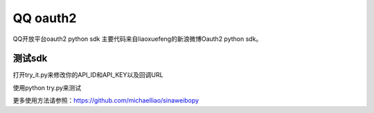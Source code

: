 QQ oauth2
=========

QQ开放平台oauth2 python sdk
主要代码来自liaoxuefeng的新浪微博Oauth2 python sdk。

测试sdk
~~~~~~~

打开try_it.py来修改你的API_ID和API_KEY以及回调URL

使用python try.py来测试

更多使用方法请参照：https://github.com/michaelliao/sinaweibopy

